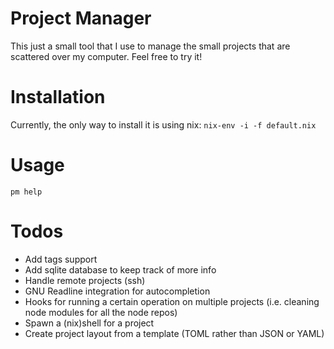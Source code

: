 * Project Manager
This just a small tool that I use to manage the small projects that
are scattered over my computer. Feel free to try it!
* Installation
Currently, the only way to install it is using nix:
~nix-env -i -f default.nix~
* Usage
~pm help~
* Todos
- Add tags support
- Add sqlite database to keep track of more info
- Handle remote projects (ssh)
- GNU Readline integration for autocompletion
- Hooks for running a certain operation on multiple projects 
  (i.e. cleaning node modules for all the node repos)
- Spawn a (nix)shell for a project
- Create project layout from a template (TOML rather than JSON or YAML)

